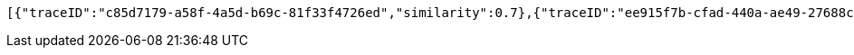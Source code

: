 [source,json,options="nowrap"]
----
[{"traceID":"c85d7179-a58f-4a5d-b69c-81f33f4726ed","similarity":0.7},{"traceID":"ee915f7b-cfad-440a-ae49-27688cc19798","similarity":0.6958333333333333},{"traceID":"6b3ef3dc-c46d-435e-b62c-f64ac652aa25","similarity":0.6666666666666666},{"traceID":"c1090eac-d170-43b1-ae28-cb10bf1d4ad6","similarity":0.5333333333333333}]
----